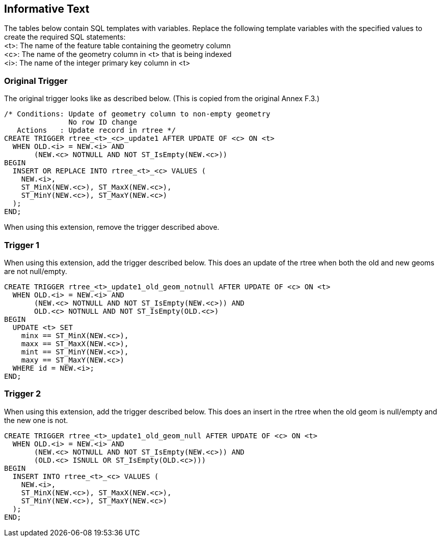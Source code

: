 [[informative_text]]
== Informative Text
The tables below contain SQL templates with variables.
Replace the following template variables with the specified values to create the required SQL statements: +
<t>: The name of the feature table containing the geometry column +
<c>: The name of the geometry column in <t> that is being indexed +
<i>: The name of the integer primary key column in <t>

=== Original Trigger
The original trigger looks like as described below.
(This is copied from the original Annex F.3.)

[source,sql]
----
/* Conditions: Update of geometry column to non-empty geometry
               No row ID change
   Actions   : Update record in rtree */
CREATE TRIGGER rtree_<t>_<c>_update1 AFTER UPDATE OF <c> ON <t>
  WHEN OLD.<i> = NEW.<i> AND
       (NEW.<c> NOTNULL AND NOT ST_IsEmpty(NEW.<c>))
BEGIN
  INSERT OR REPLACE INTO rtree_<t>_<c> VALUES (
    NEW.<i>,
    ST_MinX(NEW.<c>), ST_MaxX(NEW.<c>),
    ST_MinY(NEW.<c>), ST_MaxY(NEW.<c>)
  );
END;
----

When using this extension, remove the trigger described above.

=== Trigger 1
When using this extension, add the trigger described below.
This does an update of the rtree when both the old and new geoms are not null/empty.

[source,sql]
----
CREATE TRIGGER rtree_<t>_update1_old_geom_notnull AFTER UPDATE OF <c> ON <t>
  WHEN OLD.<i> = NEW.<i> AND
       (NEW.<c> NOTNULL AND NOT ST_IsEmpty(NEW.<c>)) AND
       OLD.<c> NOTNULL AND NOT ST_IsEmpty(OLD.<c>)
BEGIN
  UPDATE <t> SET
    minx == ST_MinX(NEW.<c>),
    maxx == ST_MaxX(NEW.<c>),
    mint == ST_MinY(NEW.<c>),
    maxy == ST_MaxY(NEW.<c>)
  WHERE id = NEW.<i>;
END;
----

=== Trigger 2
When using this extension, add the trigger described below.
This does an insert in the rtree when the old geom is null/empty and the new one is not.

[source,sql]
----
CREATE TRIGGER rtree_<t>_update1_old_geom_null AFTER UPDATE OF <c> ON <t>
  WHEN OLD.<i> = NEW.<i> AND
       (NEW.<c> NOTNULL AND NOT ST_IsEmpty(NEW.<c>)) AND
       (OLD.<c> ISNULL OR ST_IsEmpty(OLD.<c>)))
BEGIN
  INSERT INTO rtree_<t>_<c> VALUES (
    NEW.<i>,
    ST_MinX(NEW.<c>), ST_MaxX(NEW.<c>),
    ST_MinY(NEW.<c>), ST_MaxY(NEW.<c>)
  );
END;
----
